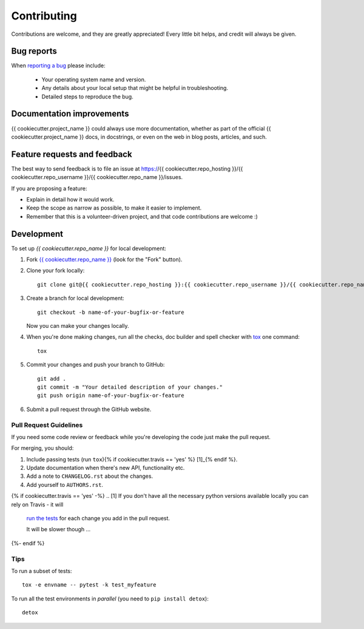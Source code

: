 ============
Contributing
============

Contributions are welcome, and they are greatly appreciated! Every
little bit helps, and credit will always be given.

Bug reports
===========

When `reporting a bug <https://{{ cookiecutter.repo_hosting }}/{{ cookiecutter.repo_username }}/{{ cookiecutter.repo_name }}/issues>`_ please include:

    * Your operating system name and version.
    * Any details about your local setup that might be helpful in troubleshooting.
    * Detailed steps to reproduce the bug.

Documentation improvements
==========================

{{ cookiecutter.project_name }} could always use more documentation, whether as part of the
official {{ cookiecutter.project_name }} docs, in docstrings, or even on the web in blog posts,
articles, and such.

Feature requests and feedback
=============================

The best way to send feedback is to file an issue at https://{{ cookiecutter.repo_hosting }}/{{ cookiecutter.repo_username }}/{{ cookiecutter.repo_name }}/issues.

If you are proposing a feature:

* Explain in detail how it would work.
* Keep the scope as narrow as possible, to make it easier to implement.
* Remember that this is a volunteer-driven project, and that code contributions are welcome :)

Development
===========

To set up `{{ cookiecutter.repo_name }}` for local development:

1. Fork `{{ cookiecutter.repo_name }} <https://{{ cookiecutter.repo_hosting }}/{{ cookiecutter.repo_username }}/{{ cookiecutter.repo_name }}>`_
   (look for the "Fork" button).
2. Clone your fork locally::

    git clone git@{{ cookiecutter.repo_hosting }}:{{ cookiecutter.repo_username }}/{{ cookiecutter.repo_name }}.git

3. Create a branch for local development::

    git checkout -b name-of-your-bugfix-or-feature

   Now you can make your changes locally.

4. When you're done making changes, run all the checks, doc builder and spell checker with `tox <https://tox.readthedocs.io/en/latest/install.html>`_ one command::

    tox

5. Commit your changes and push your branch to GitHub::

    git add .
    git commit -m "Your detailed description of your changes."
    git push origin name-of-your-bugfix-or-feature

6. Submit a pull request through the GitHub website.

Pull Request Guidelines
-----------------------

If you need some code review or feedback while you're developing the code just make the pull request.

For merging, you should:

1. Include passing tests (run ``tox``){% if cookiecutter.travis == 'yes' %} [1]_{% endif %}.
2. Update documentation when there's new API, functionality etc.
3. Add a note to ``CHANGELOG.rst`` about the changes.
4. Add yourself to ``AUTHORS.rst``.

{% if cookiecutter.travis == 'yes' -%}
.. [1] If you don't have all the necessary python versions available locally you can rely on Travis - it will
       `run the tests <https://travis-ci.org/{{ cookiecutter.repo_username }}/{{ cookiecutter.repo_name }}/pull_requests>`_ for each change you add in the pull request.

       It will be slower though ...
{%- endif %}

Tips
----

To run a subset of tests::

    tox -e envname -- pytest -k test_myfeature

To run all the test environments in *parallel* (you need to ``pip install detox``)::

    detox
